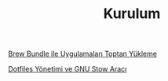 #+TITLE: Kurulum

[[file:../../news/brew_bundle.org][Brew Bundle ile Uygulamaları Toptan Yükleme]]

[[file:../../news/stow_dotfiles.org][Dotfiles Yönetimi ve GNU Stow Aracı]]


